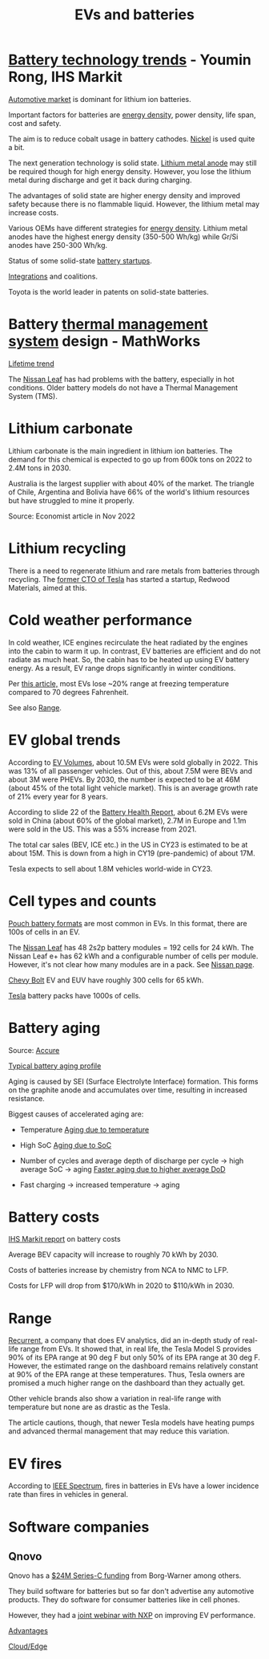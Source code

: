 #+Title: EVs and batteries
#+FILETAGS: :Learning:

* [[https://ihsmarkit.com/topic/IEBAutoTech.html#video-9-container][Battery technology trends]] - Youmin Rong, IHS Markit

  [[file:research/Screenshot 2022-03-04 144459.jpg][Automotive market]] is dominant for lithium ion batteries.

  Important factors for batteries are [[file:research/Screenshot 2022-03-05 141417.jpg][energy density]], power density, life span, cost and
  safety.

  The aim is to reduce cobalt usage in battery cathodes. [[file:research/Screenshot 2022-03-05 141932.jpg][Nickel]] is used
  quite a bit.

  The next generation technology is solid state. [[file:research/Screenshot 2022-03-05 142245.jpg][Lithium metal anode]] may
  still be required though for high energy density. However, you lose
  the lithium metal during discharge and get it back during charging.

  The advantages of solid state are higher energy density and improved
  safety because there is no flammable liquid. However, the lithium metal may
  increase costs.

  Various OEMs have different strategies for [[file:research/Screenshot 2022-03-05 142658.jpg][energy density]]. Lithium
  metal anodes have the highest energy density (350-500 Wh/kg) while
  Gr/Si anodes have 250-300 Wh/kg.

  Status of some solid-state [[file:research/Screenshot 2022-03-05 143119.jpg][battery startups]].

  [[file:research/Screenshot 2022-03-05 143328.jpg][Integrations]] and coalitions.

  Toyota is the world leader in patents on solid-state batteries.


* Battery [[https://www.youtube.com/watch?v=s3HPdv9iD00][thermal management system]] design - MathWorks

  [[file:research/Screenshot 2022-03-05 171057.jpg][Lifetime trend]]

  The [[https://cleantechnica.com/2018/09/29/nissans-long-strange-trip-with-leaf-batteries/][Nissan Leaf]] has had problems with the battery, especially in hot
  conditions. Older battery models do not have a Thermal Management
  System (TMS).


* Lithium carbonate

  Lithium carbonate is the main ingredient in lithium ion
  batteries. The demand for this chemical is expected to go up from
  600k tons on 2022 to 2.4M tons in 2030.

  Australia is the largest supplier with about 40% of the market. The
  triangle of Chile, Argentina and Bolivia have 66% of the world's
  lithium resources but have struggled to mine it properly.

  Source: Economist article in Nov 2022


* Lithium recycling

  There is a need to regenerate lithium and rare metals from batteries
  through recycling. The [[https://youtu.be/xLr0GStrnwQ][former CTO of Tesla]] has started a startup,
  Redwood Materials, aimed at this.


* Cold weather performance

  In cold weather, ICE engines recirculate the heat radiated by the
  engines into the cabin to warm it up. In contrast, EV batteries are
  efficient and do not radiate as much heat. So, the cabin has to be
  heated up using EV battery energy. As a result, EV range drops
  significantly in winter conditions.

  Per [[https://electrek.co/2022/12/13/worried-about-winter-range-loss-see-how-over-a-dozen-evs-compare/][this article,]] most EVs lose ~20% range at freezing temperature
  compared to 70 degrees Fahrenheit.

  See also [[id:84072c13-b58e-4984-b83a-ccd6396da1bb][Range]].


* EV global trends

  According to [[https://www.ev-volumes.com/country/total-world-plug-in-vehicle-volumes/][EV Volumes]], about 10.5M EVs were sold globally
  in 2022. This was 13% of all passenger vehicles. Out of this, about
  7.5M were BEVs and about 3M were PHEVs. By 2030, the
  number is expected to be at 46M (about 45% of the total light
  vehicle market). This is an average growth rate of 21% every year
  for 8 years.

  [[file:Screenshot 2023-04-23 171648.png]]

  [[file:Screenshot 2023-12-07 130520.png]]

  According to slide 22 of the [[https://drive.google.com/file/d/1PbKV4vZi1Ss7P7m10blSwGAeI1459bPc/view][Battery Health Report]], about 6.2M EVs were sold in
  China (about 60% of the global market), 2.7M in Europe and 1.1m were
  sold in the US. This was a 55% increase from 2021.

  The total car sales (BEV, ICE etc.) in the US in CY23 is estimated
  to be at about 15M. This is down from a high in CY19 (pre-pandemic)
  of about 17M.

  Tesla expects to sell about 1.8M vehicles world-wide in CY23.


* Cell types and counts

  [[https://www.laserax.com/blog/ev-battery-cell-types][Pouch battery formats]] are most common in EVs. In this format, there
  are 100s of cells in an EV.

  The [[file:c:/Users/dwarr/Documents/GitHub/private/Battery_management_systems/Notes.org][Nissan Leaf]] has 48 2s2p battery modules = 192 cells for 24
  kWh. The Nissan Leaf e+ has 62 kWh and a configurable number of
  cells per module. However, it's not clear how many modules are in a
  pack. See [[https://www.nissan-global.com/EN/INNOVATION/TECHNOLOGY/ARCHIVE/LI_ION_EV/#:~:text=In%20the%20second%20generation%20LEAF,as%20standard%2C%20increasing%20filling%20efficiency.][Nissan page]].

  [[https://media.chevrolet.com/media/us/en/chevrolet/2022-bolt-euv-bolt-ev.detail.html/content/Pages/news/us/en/2021/feb/0214-boltev-bolteuv-specifications.html][Chevy Bolt]] EV and EUV have roughly 300 cells for 65 kWh.

  [[https://electricvehiclesfaqs.com/how-many-batteries-are-in-a-tesla-electric-car/#:~:text=The%20Tesla%20Model%203%20standard,groups%20(bricks)%20of%2031.][Tesla]] battery packs have 1000s of cells.


* Battery aging

  Source: [[https://www.accure.net/battery-knowledge/blog-battery-aging][Accure]]

  [[file:Screenshot 2023-10-03 114415.png][Typical battery aging profile]]

  Aging is caused by SEI (Surface Electrolyte Interface)
  formation. This forms on the graphite anode and accumulates over
  time, resulting in increased resistance.

  Biggest causes of accelerated aging are:
  - Temperature
    [[file:Screenshot 2023-10-03 115732.png][Aging due to temperature]]

  - High SoC
    [[file:Screenshot 2023-10-03 120047.png][Aging due to SoC]]

  - Number of cycles and average depth of discharge per cycle -> high
    average SoC -> aging
    [[file:Screenshot 2023-10-03 120242.png][Faster aging due to higher average DoD]]

  - Fast charging -> increased temperature -> aging


* Battery costs

  [[https://drive.google.com/file/d/13eYJbFfhuhuLLr7BQ0xGqkOMnjDv42LM/view?usp=drivesdk][IHS Markit report]] on battery costs

  Average BEV capacity will increase to roughly 70 kWh by 2030.

  Costs of batteries increase by chemistry from NCA to NMC to LFP.

  Costs for LFP will drop from $170/kWh in 2020 to $110/kWh in 2030.


* Range
  :PROPERTIES:
  :ID:       84072c13-b58e-4984-b83a-ccd6396da1bb
  :END:

  [[https://www.recurrentauto.com/news/real-world-range-for-tesla][Recurrent]], a company that does EV analytics, did an in-depth study
  of real-life range from EVs. It showed that, in real life, the Tesla
  Model S provides 90% of its EPA range at 90 deg F but only 50% of
  its EPA range at 30 deg F. However, the estimated range on the
  dashboard remains relatively constant at 90% of the EPA range at
  these temperatures. Thus, Tesla owners are promised a much higher
  range on the dashboard than they actually get.

  Other vehicle brands also show a variation in real-life range with
  temperature but none are as drastic as the Tesla.

  The article cautions, though, that newer Tesla models have heating
  pumps and advanced thermal management that may reduce this
  variation.


* EV fires

  According to [[https://spectrum.ieee.org/lithium-ion-battery-fires][IEEE Spectrum]], fires in batteries in EVs have a lower incidence rate
  than fires in vehicles in general.


* Software companies


** Qnovo

   Qnovo has a [[https://www.qnovo.com/news/borgwarner-and-ogci-climate-investments-complete-new-investments-in-qnovo-in-24m-series-c-funding][$24M Series-C funding]] from Borg-Warner among others.

   They build software for batteries but so far don't advertise any
   automotive products. They do software for consumer batteries like
   in cell phones.

   However, they had a [[https://mobex.io/webinars/nxp-semiconductors-and-qnovo-collaborate-on-xev-battery-performance/][joint webinar with NXP]] on improving EV
   performance.

   [[file:Screenshot 2023-02-28 110603.jpg][Advantages]]

   [[file:Screenshot 2023-02-28 110653.jpg][Cloud/Edge]]

